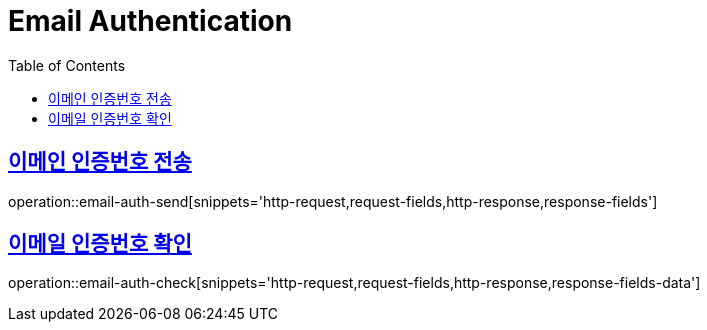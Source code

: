 = Email Authentication
:doctype: book
:icons: font
:source-highlighter: highlightjs
:toc: left
:toclevels: 2
:sectlinks:
:operation-http-request-title: Example request
:operation-http-response-title: Example response


[[email-auth-send]]
== 이메인 인증번호 전송

operation::email-auth-send[snippets='http-request,request-fields,http-response,response-fields']


[[email-auth-check]]
== 이메일 인증번호 확인

operation::email-auth-check[snippets='http-request,request-fields,http-response,response-fields-data']